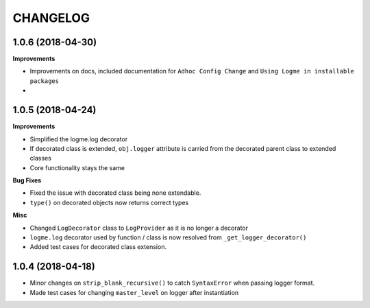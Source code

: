 =========
CHANGELOG
=========

1.0.6 (2018-04-30)
==================

**Improvements**

- Improvements on docs, included documentation for ``Adhoc Config Change`` and ``Using Logme in installable packages``
-



1.0.5 (2018-04-24)
==================

**Improvements**

- Simplified the logme.log decorator
- If decorated class is extended, ``obj.logger`` attribute is carried from the decorated parent class to extended classes

- Core functionality stays the same


**Bug Fixes**

- Fixed the issue with decorated class being none extendable.
- ``type()`` on decorated objects now returns correct types


**Misc**

- Changed ``LogDecorator`` class to ``LogProvider`` as it is no longer a decorator
- ``logme.log`` decorator used by function / class is now resolved from ``_get_logger_decorator()``
- Added test cases for decorated class extension.


1.0.4 (2018-04-18)
==================

- Minor changes on ``strip_blank_recursive()`` to catch ``SyntaxError`` when passing logger format.
- Made test cases for changing ``master_level`` on logger after instantiation